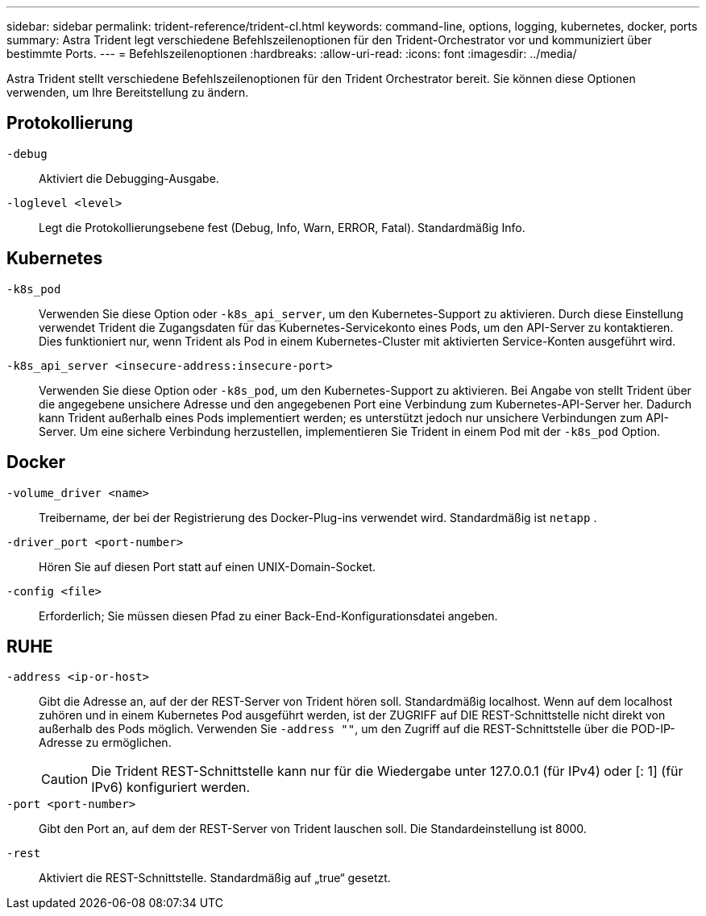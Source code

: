---
sidebar: sidebar 
permalink: trident-reference/trident-cl.html 
keywords: command-line, options, logging, kubernetes, docker, ports 
summary: Astra Trident legt verschiedene Befehlszeilenoptionen für den Trident-Orchestrator vor und kommuniziert über bestimmte Ports. 
---
= Befehlszeilenoptionen
:hardbreaks:
:allow-uri-read: 
:icons: font
:imagesdir: ../media/


[role="lead"]
Astra Trident stellt verschiedene Befehlszeilenoptionen für den Trident Orchestrator bereit. Sie können diese Optionen verwenden, um Ihre Bereitstellung zu ändern.



== Protokollierung

`-debug`:: Aktiviert die Debugging-Ausgabe.
`-loglevel <level>`:: Legt die Protokollierungsebene fest (Debug, Info, Warn, ERROR, Fatal). Standardmäßig Info.




== Kubernetes

`-k8s_pod`:: Verwenden Sie diese Option oder `-k8s_api_server`, um den Kubernetes-Support zu aktivieren. Durch diese Einstellung verwendet Trident die Zugangsdaten für das Kubernetes-Servicekonto eines Pods, um den API-Server zu kontaktieren. Dies funktioniert nur, wenn Trident als Pod in einem Kubernetes-Cluster mit aktivierten Service-Konten ausgeführt wird.
`-k8s_api_server <insecure-address:insecure-port>`:: Verwenden Sie diese Option oder `-k8s_pod`, um den Kubernetes-Support zu aktivieren. Bei Angabe von stellt Trident über die angegebene unsichere Adresse und den angegebenen Port eine Verbindung zum Kubernetes-API-Server her. Dadurch kann Trident außerhalb eines Pods implementiert werden; es unterstützt jedoch nur unsichere Verbindungen zum API-Server. Um eine sichere Verbindung herzustellen, implementieren Sie Trident in einem Pod mit der `-k8s_pod` Option.




== Docker

`-volume_driver <name>`:: Treibername, der bei der Registrierung des Docker-Plug-ins verwendet wird. Standardmäßig ist `netapp` .
`-driver_port <port-number>`:: Hören Sie auf diesen Port statt auf einen UNIX-Domain-Socket.
`-config <file>`:: Erforderlich; Sie müssen diesen Pfad zu einer Back-End-Konfigurationsdatei angeben.




== RUHE

`-address <ip-or-host>`:: Gibt die Adresse an, auf der der REST-Server von Trident hören soll. Standardmäßig localhost. Wenn auf dem localhost zuhören und in einem Kubernetes Pod ausgeführt werden, ist der ZUGRIFF auf DIE REST-Schnittstelle nicht direkt von außerhalb des Pods möglich. Verwenden Sie `-address ""`, um den Zugriff auf die REST-Schnittstelle über die POD-IP-Adresse zu ermöglichen.
+
--

CAUTION: Die Trident REST-Schnittstelle kann nur für die Wiedergabe unter 127.0.0.1 (für IPv4) oder [: 1] (für IPv6) konfiguriert werden.

--
`-port <port-number>`:: Gibt den Port an, auf dem der REST-Server von Trident lauschen soll. Die Standardeinstellung ist 8000.
`-rest`:: Aktiviert die REST-Schnittstelle. Standardmäßig auf „true“ gesetzt.

